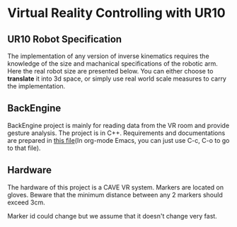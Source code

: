 * Virtual Reality Controlling with UR10
** UR10 Robot Specification
The implementation of any version of inverse kinematics requires the knowledge of 
the size and machanical specifications of the robotic arm. Here the real robot 
size are presented below. You can either choose to **translate** it into 3d space, 
or simply use real world scale measures to carry the implementation.
** BackEngine
BackEngine project is mainly for reading data from the VR room and provide gesture analysis. The project is in C++. Requirements and documentations are prepared in [[./BackEngine/README.org][this file]](In org-mode Emacs, you can just use C-c, C-o to go to that file).
** Hardware 
The hardware of this project is a CAVE VR system. Markers are located on gloves. Beware that the minimum distance between any 2 markers should exceed 3cm. 

Marker id could change but we assume that it doesn't change very fast.
